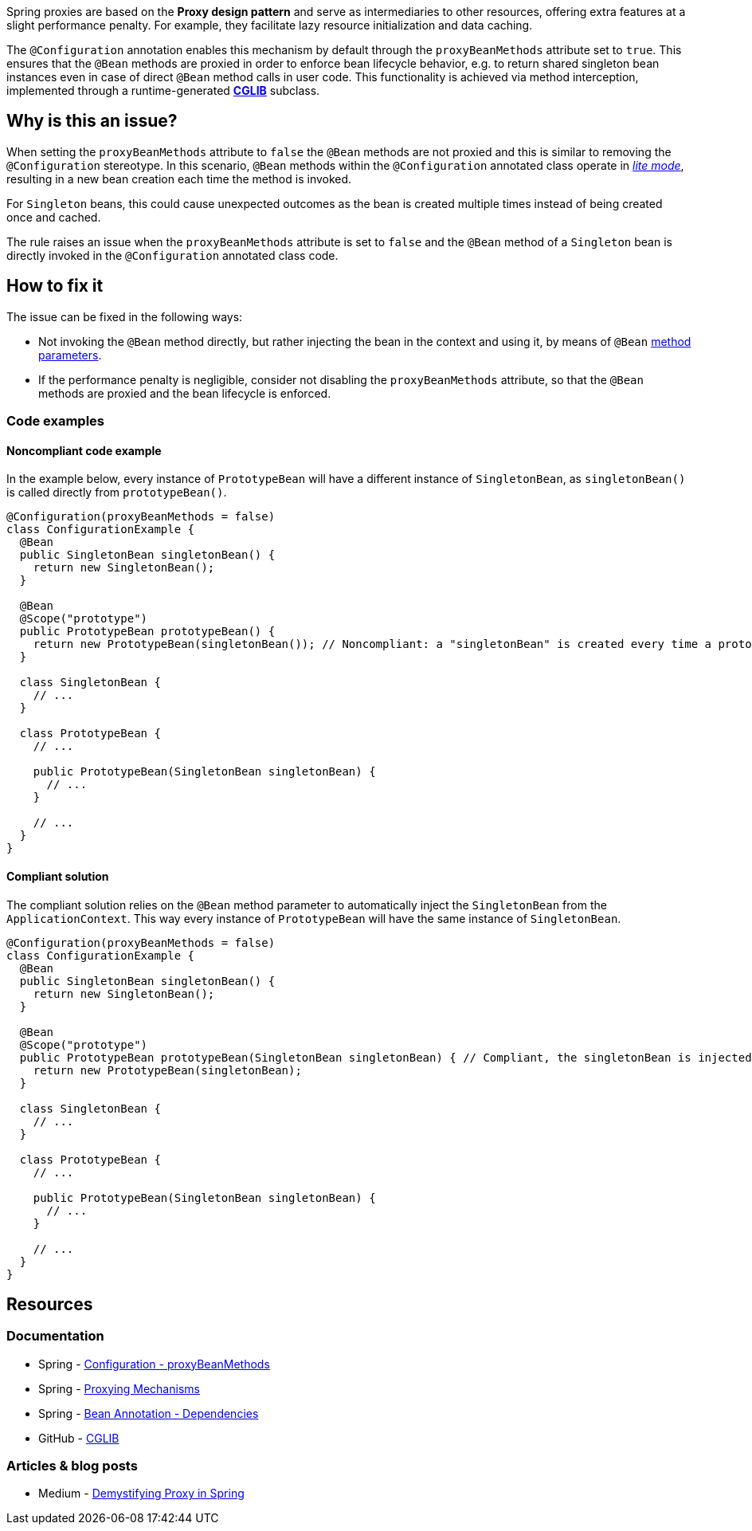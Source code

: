 Spring proxies are based on the *Proxy design pattern* and serve as intermediaries to other resources, offering extra features at a slight performance penalty.
For example, they facilitate lazy resource initialization and data caching.

The `@Configuration` annotation enables this mechanism by default through the `proxyBeanMethods` attribute set to `true`.
This ensures that the `@Bean` methods are proxied in order to enforce bean lifecycle behavior, e.g. to return shared singleton bean instances even in case of direct `@Bean` method calls in user code.
This functionality is achieved via method interception, implemented through a runtime-generated *https://github.com/cglib/cglib/wiki[CGLIB]* subclass.

== Why is this an issue?

When setting the `proxyBeanMethods` attribute to `false` the `@Bean` methods are not proxied and this is similar to removing the `@Configuration` stereotype.
In this scenario, `@Bean` methods within the `@Configuration` annotated class operate in https://docs.spring.io/spring-framework/docs/current/javadoc-api/org/springframework/context/annotation/Bean.html[_lite mode_], resulting in a new bean creation each time the method is invoked.

For `Singleton` beans, this could cause unexpected outcomes as the bean is created multiple times instead of being created once and cached.

The rule raises an issue when the `proxyBeanMethods` attribute is set to `false` and the `@Bean` method of a `Singleton` bean is directly invoked in the `@Configuration` annotated class code.

== How to fix it

The issue can be fixed in the following ways:

* Not invoking the `@Bean` method directly, but rather injecting the bean in the context and using it, by means of `@Bean`  https://docs.spring.io/spring-framework/reference/core/beans/java/bean-annotation.html#beans-java-dependencies[method parameters].

* If the performance penalty is negligible, consider not disabling the `proxyBeanMethods` attribute, so that the `@Bean` methods are proxied and the bean lifecycle is enforced.

=== Code examples

==== Noncompliant code example

In the example below, every instance of `PrototypeBean` will have a different instance of `SingletonBean`, as `singletonBean()` is called directly from `prototypeBean()`.

[source,java,diff-id=1,diff-type=noncompliant]
----
@Configuration(proxyBeanMethods = false)
class ConfigurationExample {
  @Bean
  public SingletonBean singletonBean() {
    return new SingletonBean();
  }

  @Bean
  @Scope("prototype")
  public PrototypeBean prototypeBean() {
    return new PrototypeBean(singletonBean()); // Noncompliant: a "singletonBean" is created every time a prototypeBean is created
  }

  class SingletonBean {
    // ...
  }

  class PrototypeBean {
    // ...

    public PrototypeBean(SingletonBean singletonBean) {
      // ...
    }

    // ...
  }
}
----

==== Compliant solution

The compliant solution relies on the `@Bean` method parameter to automatically inject the `SingletonBean` from the `ApplicationContext`.
This way every instance of `PrototypeBean` will have the same instance of `SingletonBean`.

[source,java,diff-id=1,diff-type=compliant]
----
@Configuration(proxyBeanMethods = false)
class ConfigurationExample {
  @Bean
  public SingletonBean singletonBean() {
    return new SingletonBean();
  }

  @Bean
  @Scope("prototype")
  public PrototypeBean prototypeBean(SingletonBean singletonBean) { // Compliant, the singletonBean is injected in the context and used by every prototypeBean
    return new PrototypeBean(singletonBean);
  }

  class SingletonBean {
    // ...
  }

  class PrototypeBean {
    // ...

    public PrototypeBean(SingletonBean singletonBean) {
      // ...
    }

    // ...
  }
}
----

== Resources
=== Documentation

* Spring - https://docs.spring.io/spring-framework/docs/current/javadoc-api/org/springframework/context/annotation/Configuration.html#proxyBeanMethods()[Configuration - proxyBeanMethods]

* Spring - https://docs.spring.io/spring-framework/reference/core/aop/proxying.html[Proxying Mechanisms]

* Spring - https://docs.spring.io/spring-framework/reference/core/beans/java/bean-annotation.html#beans-java-dependencies[Bean Annotation - Dependencies]

* GitHub - https://github.com/cglib/cglib/wiki[CGLIB]

=== Articles & blog posts

* Medium - https://blog.devgenius.io/demystifying-proxy-in-spring-3ab536046b11[Demystifying Proxy in Spring]
